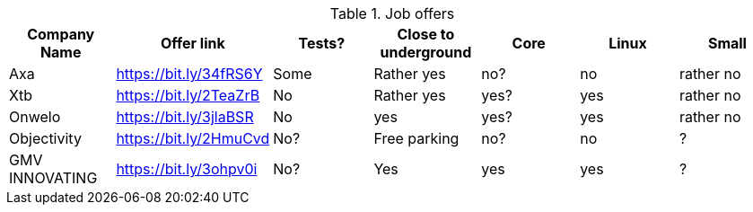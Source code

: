 .Job offers
|===
|Company Name   |Offer link             | Tests? | Close to underground | Core | Linux | Small

|Axa            |https://bit.ly/34fRS6Y | Some   | Rather yes           | no?  | no    | rather no
|Xtb            |https://bit.ly/2TeaZrB | No     | Rather yes           | yes? | yes   | rather no
|Onwelo         |https://bit.ly/3jlaBSR | No     | yes                  | yes? | yes   | rather no
|Objectivity    |https://bit.ly/2HmuCvd | No?    | Free parking         | no?  | no    | ?
|GMV INNOVATING |https://bit.ly/3ohpv0i | No?    | Yes                  | yes  | yes   | ?
|===
